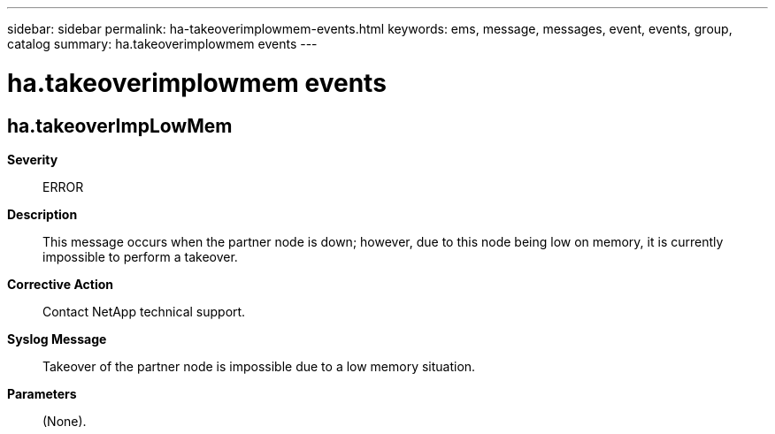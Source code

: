 ---
sidebar: sidebar
permalink: ha-takeoverimplowmem-events.html
keywords: ems, message, messages, event, events, group, catalog
summary: ha.takeoverimplowmem events
---

= ha.takeoverimplowmem events
:toclevels: 1
:hardbreaks:
:nofooter:
:icons: font
:linkattrs:
:imagesdir: ./media/

== ha.takeoverImpLowMem
*Severity*::
ERROR
*Description*::
This message occurs when the partner node is down; however, due to this node being low on memory, it is currently impossible to perform a takeover.
*Corrective Action*::
Contact NetApp technical support.
*Syslog Message*::
Takeover of the partner node is impossible due to a low memory situation.
*Parameters*::
(None).
